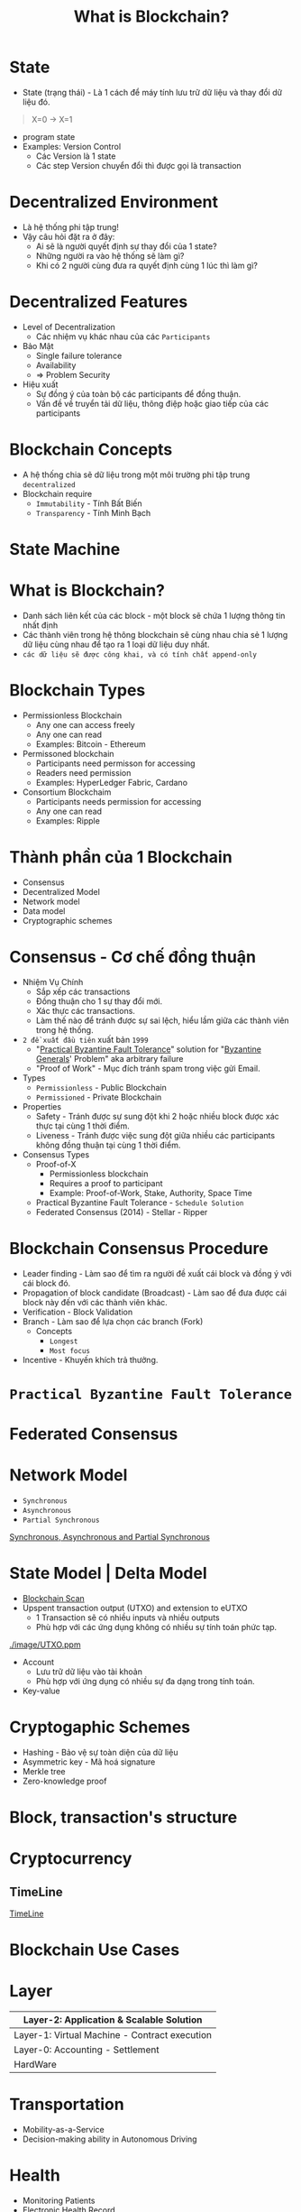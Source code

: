 :PROPERTIES:
:ID:       2D3B2D68-ECEB-4169-B48A-26E30EE217F0
:END:
#+title: What is Blockchain?

* State
+ State (trạng thái) - Là 1 cách để máy tính lưu trữ dữ liệu và thay đổi dữ liệu đó.
#+begin_quote
X=0 -> X=1
#+end_quote

+ program state
+ Examples: Version Control
  + Các Version là 1 state
  + Các step Version chuyển đổi thì được gọi là transaction

* Decentralized Environment
+ Là hệ thống phi tập trung!
+ Vậy câu hỏi đặt ra ở đây:
  + Ai sẽ là người quyết định sự thay đổi của 1 state?
  + Những người ra vào hệ thống sẽ làm gì?
  + Khi có 2 người cùng đưa ra quyết định cùng 1 lúc thì làm gì?

  [[./image/system-types.jpg]]

* Decentralized Features
+ Level of Decentralization
  + Các nhiệm vụ khác nhau của các =Participants=
+ Bảo Mật
  + Single failure tolerance
  + Availability
  + => Problem Security
+ Hiệu xuất
  + Sự đồng ý của toàn bộ các participants để đồng thuận.
  + Vấn đề về truyển tải dữ liệu, thông điệp hoặc giao tiếp của các participants

* Blockchain Concepts
+ A hệ thống chia sẽ dữ liệu trong một môi trường phi tập trung =decentralized=
+ Blockchain require
  + =Immutability= - Tính Bất Biến
  + =Transparency= - Tính Minh Bạch

* State Machine
[[./image/state-machine-2.png]]

* What is Blockchain?
+ Danh sách liên kết của các block - một block sẽ chứa 1 lượng thông tin nhất định
+ Các thành viên trong hệ thông blockchain sẽ cùng nhau chia sẻ 1 lượng dữ liệu cùng nhau để tạo ra 1 loại dữ liệu duy nhất.
+ =các dữ liệu sẽ được công khai, và có tính chất append-only=
* Blockchain Types
+ Permissionless Blockchain
  + Any one can access freely
  + Any one can read
  + Examples: Bitcoin - Ethereum

+ Permissoned blockchain
  + Participants need permisson for accessing
  + Readers need permission
  + Examples: HyperLedger Fabric, Cardano

+ Consortium Blockchaim
  + Participants needs permission for accessing
  + Any one can read
  + Examples: Ripple

* Thành phần của 1 Blockchain
+ Consensus
+ Decentralized Model
+ Network model
+ Data model
+ Cryptographic schemes

* Consensus - Cơ chế đồng thuận
+ Nhiệm Vụ Chính
  + Sắp xếp các transactions
  + Đồng thuận cho 1 sự thay đổi mới.
  + Xác thực các transactions.
  + Làm thế nào để tránh được sự sai lệch, hiểu lầm giữa các thành viên trong hệ thống.
+ =2 đề xuất đầu tiên= xuất bản =1999=
  + "[[https://www.geeksforgeeks.org/practical-byzantine-fault-tolerancepbft/][Practical Byzantine Fault Tolerance]]" solution for "[[https://vi.wikipedia.org/wiki/B%C3%A0i_to%C3%A1n_c%C3%A1c_v%E1%BB%8B_t%C6%B0%E1%BB%9Bng_Byzantine][Byzantine Generals]]' Problem" aka arbitrary failure
  + "Proof of Work" - Mục đích tránh spam trong việc gửi Email.
+ Types
  + =Permissionless= - Public Blockchain
  + =Permissioned= - Private Blockchain
+ Properties
  + Safety - Tránh được sự sung đột khi 2 hoặc nhiều block được xác thực tại cùng 1 thời điểm.
  + Liveness - Tránh được việc sung đột giữa nhiều các participants không đồng thuận tại cùng 1 thời điểm.
+ Consensus Types
  + Proof-of-X
    + Permissionless blockchain
    + Requires a proof to participant
    + Example: Proof-of-Work, Stake, Authority, Space Time
  + Practical Byzantine Fault Tolerance - =Schedule Solution=
  + Federated Consensus (2014) - Stellar - Ripper

* Blockchain Consensus Procedure
+ Leader finding - Làm sao để tìm ra người đề xuất cái block và đồng ý với cái block đó.
+ Propagation of block candidate (Broadcast) - Làm sao để đưa được cái block này đến với các thành viên khác.
+ Verification - Block Validation
+ Branch - Làm sao để lựa chọn các branch (Fork)
  + Concepts
    + =Longest=
    + =Most focus=
+ Incentive - Khuyến khích trả thưởng.

* =Practical Byzantine Fault Tolerance=
[[./image/practical-byzantine-fault-tolerance.png]]

* Federated Consensus
[[./image/federated-consensus.png]]

* Network Model
+ =Synchronous=
+ =Asynchronous=
+ =Partial Synchronous=
[[https://decentralizedthoughts.github.io/2019-06-01-2019-5-31-models/][Synchronous, Asynchronous and Partial Synchronous]]

* State Model | Delta Model
+ [[https://www.blockchain.com/][Blockchain Scan]]
+ Upspent transaction output (UTXO) and extension to eUTXO
  + 1 Transaction sẽ có nhiều inputs và nhiều outputs
  + Phù hợp với các ứng dụng không có nhiều sự tính toán phức tạp.
[[./image/UTXO.ppm]]

+ Account
  + Lưu trữ dữ liệu vào tài khoản
  + Phù hợp với ứng dụng có nhiều sự đa dạng trong tính toán.

+ Key-value

* Cryptogaphic Schemes
+ Hashing - Bảo vệ sự toàn diện của dữ liệu
+ Asymmetric key - Mã hoá signature
+ Merkle tree
+ Zero-knowledge proof

* Block, transaction's structure
[[./image/bitcoin-blockchain-structure.png]]

#+begin_src sh :exports no :results output
echo "My Name i's Dang Quang Vu " | sha256sum
#+end_src

* Cryptocurrency
** TimeLine
[[./image/timeline.png][TimeLine]]

* Blockchain Use Cases
* Layer

|-----------------------------------------------|
| Layer-2: Application & Scalable Solution      |
|-----------------------------------------------|
| Layer-1: Virtual Machine - Contract execution |
|-----------------------------------------------|
| Layer-0: Accounting - Settlement              |
|-----------------------------------------------|
| HardWare                                      |
|-                                            |

* Transportation
+ Mobility-as-a-Service
+ Decision-making ability in Autonomous Driving
* Health
+ Monitoring Patients
+ Electronic Health Record
+ Drug traceability
* E-government
+ E-Voting
+ Centralized bank digital currency
+ Identity
* Security
+ Domain name system
+ Public key infrastructure
+ Log Event Storage
* Mobile Network - 5G, 6G
+ Spectrum sharing
+ Edge Computing
* Supply Chain
* Process Mining
* Web3
+ KeyWords
  + Decentralized Web
  + Blockchain Technology
  + Token usage
  + Expection
    + Security
    + Scalability
    + Privacy
* Web3 Is
+ Decentralization / Federated Platform - Tính phi tập trung
+ Interoperatbility - Tính tương tác
+ Verifiable computing via blockchains

* NFTs
+ non-Fungible Tokens (NFT) - A Financial security
+ Metaverse
